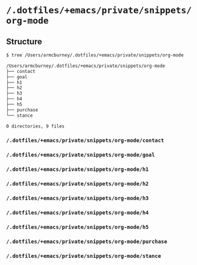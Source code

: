 * =/.dotfiles/+emacs/private/snippets/org-mode=
** Structure
#+BEGIN_SRC bash
$ tree /Users/armcburney/.dotfiles/+emacs/private/snippets/org-mode

/Users/armcburney/.dotfiles/+emacs/private/snippets/org-mode
├── contact
├── goal
├── h1
├── h2
├── h3
├── h4
├── h5
├── purchase
└── stance

0 directories, 9 files

#+END_SRC
*** =/.dotfiles/+emacs/private/snippets/org-mode/contact=
*** =/.dotfiles/+emacs/private/snippets/org-mode/goal=
*** =/.dotfiles/+emacs/private/snippets/org-mode/h1=
*** =/.dotfiles/+emacs/private/snippets/org-mode/h2=
*** =/.dotfiles/+emacs/private/snippets/org-mode/h3=
*** =/.dotfiles/+emacs/private/snippets/org-mode/h4=
*** =/.dotfiles/+emacs/private/snippets/org-mode/h5=
*** =/.dotfiles/+emacs/private/snippets/org-mode/purchase=
*** =/.dotfiles/+emacs/private/snippets/org-mode/stance=